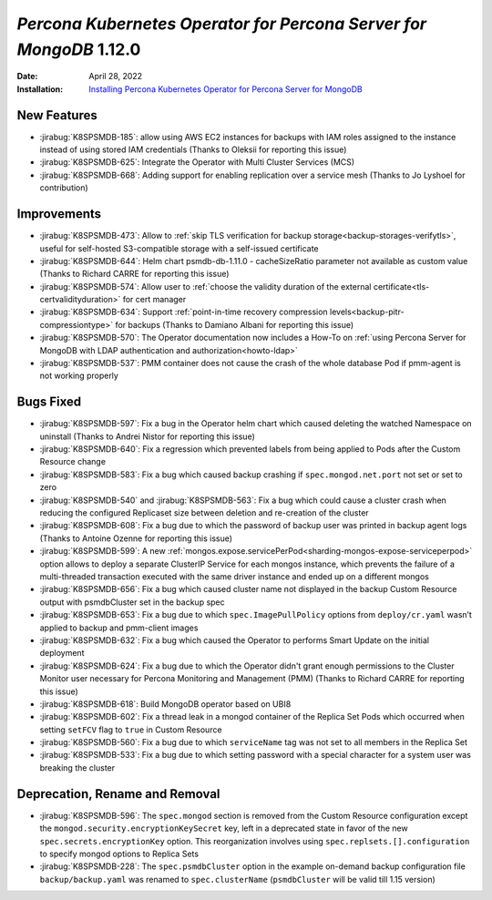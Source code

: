 .. _K8SPSMDB-1.12.0:

================================================================================
*Percona Kubernetes Operator for Percona Server for MongoDB* 1.12.0
================================================================================

:Date: April 28, 2022
:Installation: `Installing Percona Kubernetes Operator for Percona Server for MongoDB <https://www.percona.com/doc/kubernetes-operator-for-psmongodb/index.html#installation>`_

New Features
================================================================================

* :jirabug:`K8SPSMDB-185`: allow using AWS EC2 instances for backups with IAM roles assigned to the instance instead of using stored IAM credentials (Thanks to Oleksii for reporting this issue)
* :jirabug:`K8SPSMDB-625`: Integrate the Operator with Multi Cluster Services (MCS)
* :jirabug:`K8SPSMDB-668`: Adding support for enabling replication over a service mesh (Thanks to Jo Lyshoel  for contribution)



Improvements
================================================================================

* :jirabug:`K8SPSMDB-473`: Allow to :ref:`skip TLS verification for backup storage<backup-storages-verifytls>`, useful for self-hosted S3-compatible storage with a self-issued certificate
* :jirabug:`K8SPSMDB-644`: Helm chart psmdb-db-1.11.0 - cacheSizeRatio parameter not available as custom value (Thanks to Richard CARRE for reporting this issue)
* :jirabug:`K8SPSMDB-574`: Allow user to :ref:`choose the validity duration of the external certificate<tls-certvalidityduration>` for cert manager
* :jirabug:`K8SPSMDB-634`: Support :ref:`point-in-time recovery compression levels<backup-pitr-compressiontype>` for backups (Thanks to Damiano Albani for reporting this issue)
* :jirabug:`K8SPSMDB-570`: The Operator documentation now includes a How-To on :ref:`using Percona Server for MongoDB with LDAP authentication and authorization<howto-ldap>`
* :jirabug:`K8SPSMDB-537`: PMM container does not cause the crash of the whole database Pod if pmm-agent is not working properly

Bugs Fixed
================================================================================

* :jirabug:`K8SPSMDB-597`: Fix a bug in the Operator helm chart which caused deleting the watched Namespace on uninstall (Thanks to Andrei Nistor for reporting this issue)
* :jirabug:`K8SPSMDB-640`: Fix a regression which prevented labels from being applied to Pods after the Custom Resource change
* :jirabug:`K8SPSMDB-583`: Fix a bug which caused backup crashing if ``spec.mongod.net.port`` not set or set to zero
* :jirabug:`K8SPSMDB-540` and :jirabug:`K8SPSMDB-563`: Fix a bug which could cause a cluster crash when reducing the configured Replicaset size between deletion and re-creation of the cluster
* :jirabug:`K8SPSMDB-608`:  Fix a bug due to which the password of backup user was printed in backup agent logs (Thanks to Antoine Ozenne for reporting this issue)
* :jirabug:`K8SPSMDB-599`: A new :ref:`mongos.expose.servicePerPod<sharding-mongos-expose-serviceperpod>` option allows to deploy a separate ClusterIP Service for each mongos instance, which prevents the failure of a multi-threaded transaction executed with the same driver instance and ended up on a different mongos
* :jirabug:`K8SPSMDB-656`: Fix a bug which caused cluster name not displayed in the backup Custom Resource output with psmdbCluster set in the backup spec
* :jirabug:`K8SPSMDB-653`: Fix a bug due to which ``spec.ImagePullPolicy`` options from ``deploy/cr.yaml`` wasn’t applied to backup and pmm-client images
* :jirabug:`K8SPSMDB-632`: Fix a bug which caused the Operator to performs Smart Update on the initial deployment
* :jirabug:`K8SPSMDB-624`: Fix a bug due to which the Operator didn't grant enough permissions to the Cluster Monitor user necessary for Percona Monitoring and Management (PMM) (Thanks to Richard CARRE for reporting this issue)
* :jirabug:`K8SPSMDB-618`: Build MongoDB operator based on UBI8
* :jirabug:`K8SPSMDB-602`: Fix a thread leak in a mongod container of the Replica Set Pods which occurred when setting ``setFCV`` flag to ``true`` in Custom Resource
* :jirabug:`K8SPSMDB-560`: Fix a bug due to which ``serviceName`` tag was not set to all members in the Replica Set
* :jirabug:`K8SPSMDB-533`: Fix a bug due to which setting password with a special character for a system user was breaking the cluster

Deprecation, Rename and Removal
================================================================================

* :jirabug:`K8SPSMDB-596`: The ``spec.mongod`` section is removed from the Custom Resource configuration except the ``mongod.security.encryptionKeySecret`` key, left in a deprecated state in favor of the new ``spec.secrets.encryptionKey`` option. This reorganization involves using ``spec.replsets.[].configuration`` to specify mongod options to Replica Sets
* :jirabug:`K8SPSMDB-228`: The ``spec.psmdbCluster`` option in the example on-demand backup configuration file ``backup/backup.yaml`` was renamed to ``spec.clusterName`` (``psmdbCluster`` will be valid till 1.15 version)
